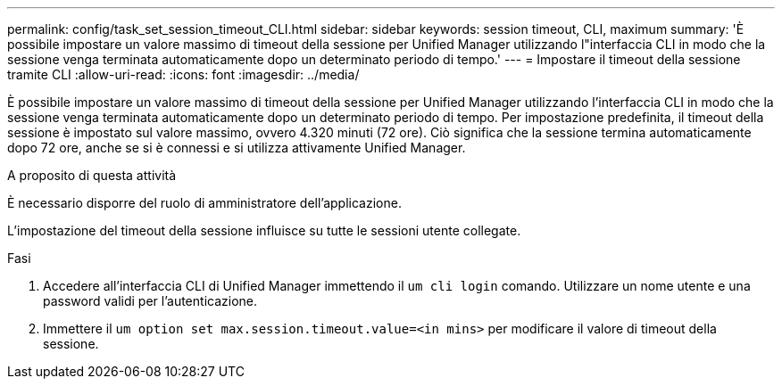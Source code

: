 ---
permalink: config/task_set_session_timeout_CLI.html 
sidebar: sidebar 
keywords: session timeout, CLI, maximum 
summary: 'È possibile impostare un valore massimo di timeout della sessione per Unified Manager utilizzando l"interfaccia CLI in modo che la sessione venga terminata automaticamente dopo un determinato periodo di tempo.' 
---
= Impostare il timeout della sessione tramite CLI
:allow-uri-read: 
:icons: font
:imagesdir: ../media/


[role="lead"]
È possibile impostare un valore massimo di timeout della sessione per Unified Manager utilizzando l'interfaccia CLI in modo che la sessione venga terminata automaticamente dopo un determinato periodo di tempo. Per impostazione predefinita, il timeout della sessione è impostato sul valore massimo, ovvero 4.320 minuti (72 ore). Ciò significa che la sessione termina automaticamente dopo 72 ore, anche se si è connessi e si utilizza attivamente Unified Manager.

.A proposito di questa attività
È necessario disporre del ruolo di amministratore dell'applicazione.

L'impostazione del timeout della sessione influisce su tutte le sessioni utente collegate.

.Fasi
. Accedere all'interfaccia CLI di Unified Manager immettendo il `um cli login` comando. Utilizzare un nome utente e una password validi per l'autenticazione.
. Immettere il `um option set max.session.timeout.value=<in mins>` per modificare il valore di timeout della sessione.

